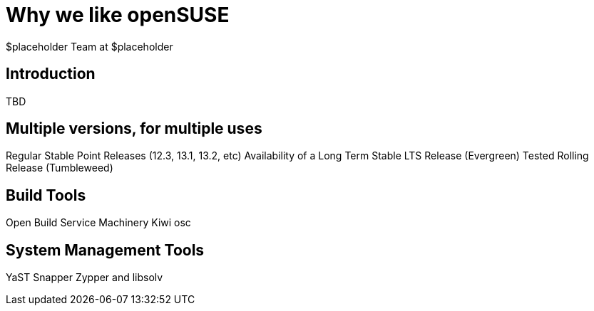 Why *we* like openSUSE
======================
:author: $placeholder Team at $placeholder

Introduction
------------
[id="introduction"]
TBD

Multiple versions, for multiple uses
------------------------------------
[id="versions"]

Regular Stable Point Releases (12.3, 13.1, 13.2, etc)
// Reasons why the Stable Point Releases are good
Availability of a Long Term Stable LTS Release (Evergreen)
// Reasons why LTS is good
Tested Rolling Release (Tumbleweed)
// Why having a tested rolling release is good

Build Tools
-----------
[id="buildtools"]

Open Build Service
// Things we like about OBS
Machinery
// Things we like about Machinery
Kiwi
// Things we like about Kiwi
osc
// Things we like about osc

System Management Tools
-----------------------
[id="systemmanagement"]

YaST
// What we like about YaST
Snapper
// What we like about Snapper
Zypper and libsolv
// What we like about Zypper and libsolv
